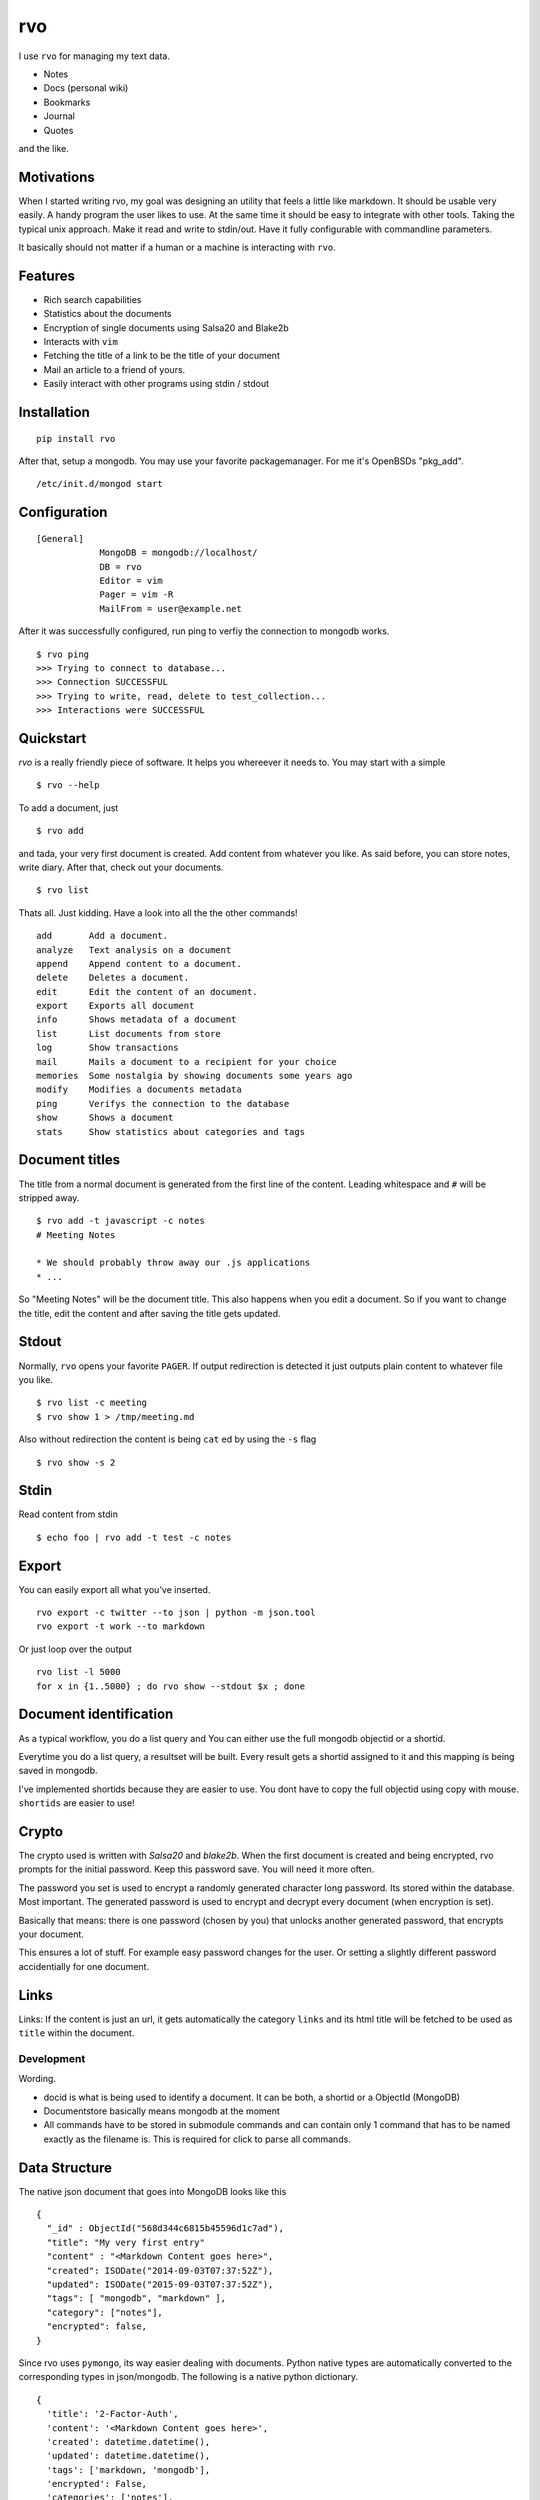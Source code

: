 rvo
===

I use ``rvo`` for managing my text data.

-  Notes
-  Docs (personal wiki)
-  Bookmarks
-  Journal
-  Quotes

and the like.

Motivations
~~~~~~~~~~~

When I started writing rvo, my goal was designing an utility that feels
a little like markdown. It should be usable very easily. A handy program
the user likes to use. At the same time it should be easy to
integrate with other tools. Taking the typical unix approach. Make it
read and write to stdin/out. Have it fully configurable with commandline
parameters.

It basically should not matter if a human or a machine is interacting
with ``rvo``.

Features
~~~~~~~~

-  Rich search capabilities
-  Statistics about the documents
-  Encryption of single documents using Salsa20 and Blake2b
-  Interacts with ``vim``
-  Fetching the title of a link to be the title of your document
-  Mail an article to a friend of yours.
-  Easily interact with other programs using stdin / stdout

Installation
~~~~~~~~~~~~

::

    pip install rvo

After that, setup a mongodb. You may use your favorite packagemanager.
For me it's OpenBSDs "pkg_add".

::

		/etc/init.d/mongod start

Configuration
~~~~~~~~~~~~~

::

    [General]
		MongoDB = mongodb://localhost/
		DB = rvo
		Editor = vim
		Pager = vim -R
		MailFrom = user@example.net

After it was successfully configured, run ping to verfiy
the connection to mongodb works.

::

		$ rvo ping
		>>> Trying to connect to database...
		>>> Connection SUCCESSFUL
		>>> Trying to write, read, delete to test_collection...
		>>> Interactions were SUCCESSFUL

Quickstart
~~~~~~~~~~

`rvo` is a really friendly piece of software. It helps you whereever it needs to.
You may start with a simple

::

		$ rvo --help

To add a document, just

::

		$ rvo add

and tada, your very first document is created. Add content from whatever you like. As said before,
you can store notes, write diary. After that, check out your documents.

::

    $ rvo list


Thats all. Just kidding. Have a look into all the the other commands!

::

 		add       Add a document.
 		analyze   Text analysis on a document
 		append    Append content to a document.
 		delete    Deletes a document.
 		edit      Edit the content of an document.
 		export    Exports all document
 		info      Shows metadata of a document
 		list      List documents from store
 		log       Show transactions
 		mail      Mails a document to a recipient for your choice
 		memories  Some nostalgia by showing documents some years ago
 		modify    Modifies a documents metadata
 		ping      Verifys the connection to the database
 		show      Shows a document
 		stats     Show statistics about categories and tags

Document titles
~~~~~~~~~~~~~~~

The title from a normal document is generated from the first line of the
content. Leading whitespace and ``#`` will be stripped away.

::

    $ rvo add -t javascript -c notes
    # Meeting Notes

    * We should probably throw away our .js applications
    * ...

So "Meeting Notes" will be the document title. This also happens when you edit
a document. So if you want to change the title, edit the content and after
saving the title gets updated.

Stdout
~~~~~~

Normally, ``rvo`` opens your favorite ``PAGER``. If output redirection
is detected it just outputs plain content to whatever file you like.

::

    $ rvo list -c meeting
    $ rvo show 1 > /tmp/meeting.md

Also without redirection the content is being ``cat`` ed by using the ``-s`` flag

::

    $ rvo show -s 2

Stdin
~~~~~

Read content from stdin

::

    $ echo foo | rvo add -t test -c notes

Export
~~~~~~

You can easily export all what you've inserted.

::

    rvo export -c twitter --to json | python -m json.tool
    rvo export -t work --to markdown

Or just loop over the output

::

    rvo list -l 5000
    for x in {1..5000} ; do rvo show --stdout $x ; done

Document identification
~~~~~~~~~~~~~~~~~~~~~~~

As a typical workflow, you do a list query and You can either use the
full mongodb objectid or a shortid.

Everytime you do a list query, a resultset will be built. Every result
gets a shortid assigned to it and this mapping is being saved in
mongodb.

I've implemented shortids because they are easier to use. You dont have
to copy the full objectid using copy with mouse. ``shortids`` are easier
to use!

Crypto
~~~~~~

The crypto used is written with `Salsa20` and `blake2b`. When the first
document is created and being encrypted, rvo prompts for the initial password.
Keep this password save. You will need it more often.

The password you set is used to encrypt a randomly generated character long
password. Its stored within the database. Most important. The generated password
is used to encrypt and decrypt every document (when encryption is set).

Basically that means: there is one password (chosen by you) that unlocks
another generated password, that encrypts your document.

This ensures a lot of stuff. For example easy password changes for the user.
Or setting a slightly different password accidentially for one document.


Links
~~~~~

Links: If the content is just an url, it gets automatically the category
``links`` and its html title will be fetched to be used as ``title``
within the document.

Development
-----------

Wording.

-  docid is what is being used to identify a document. It can be both, a
   shortid or a ObjectId (MongoDB)

-  Documentstore basically means mongodb at the moment

-  All commands have to be stored in submodule commands and can contain
   only 1 command that has to be named exactly as the filename is. This
   is required for click to parse all commands.

Data Structure
~~~~~~~~~~~~~~

The native json document that goes into MongoDB looks like this

::

    {
      "_id" : ObjectId("568d344c6815b45596d1c7ad"),
      "title": "My very first entry"
      "content" : "<Markdown Content goes here>",
      "created": ISODate("2014-09-03T07:37:52Z"),
      "updated": ISODate("2015-09-03T07:37:52Z"),
      "tags": [ "mongodb", "markdown" ],
      "category": ["notes"],
      "encrypted": false,
    }

Since rvo uses ``pymongo``, its way easier dealing with documents.
Python native types are automatically converted to the corresponding
types in json/mongodb. The following is a native python dictionary.

::

    {
      'title': '2-Factor-Auth',
      'content': '<Markdown Content goes here>',
      'created': datetime.datetime(),
      'updated': datetime.datetime(),
      'tags': ['markdown, 'mongodb'],
      'encrypted': False,
      'categories': ['notes'],
    }

Missing
~~~~~~~

There are also features, that rvo does not have and probably never gets.

-  Version control for your documents
-  Multiple users or an "author" field.

Last but not least
~~~~~~~~~~~~~~~~~~

Do not confuse `rvo` with http://www.rvo.nl. Rijksdienst voor Ondernemend Nederland.
It has nothing to do with it. Still, I really like their logo.
